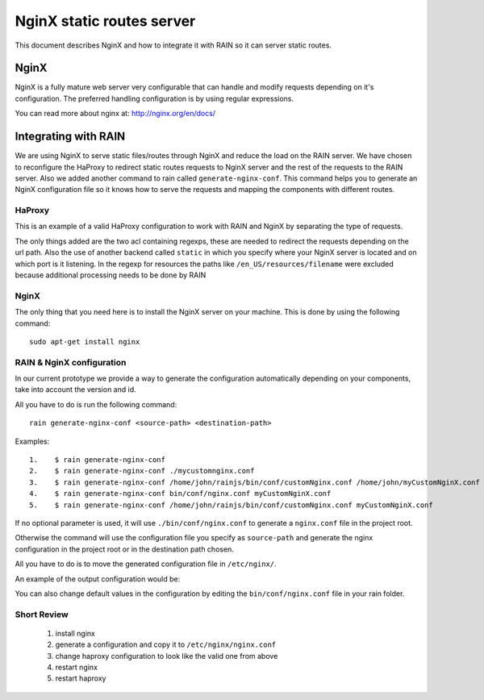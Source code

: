 ==========================
NginX static routes server
==========================

This document describes NginX and how to integrate it with RAIN so it can server static
routes.

-----
NginX
-----

NginX is a fully mature web server very configurable that can handle and modify requests
depending on it's configuration. The preferred handling configuration
is by using regular expressions.

You can read more about nginx at: `http://nginx.org/en/docs/ <http://nginx.org/en/docs/>`_

---------------------
Integrating with RAIN
---------------------

We are using NginX to serve static files/routes through NginX and reduce the load on the
RAIN server. We have chosen to reconfigure the HaProxy to redirect static routes requests
to NginX server and the rest of the requests to the RAIN server. Also we added another command
to rain called ``generate-nginx-conf``. This command helps you to generate an NginX configuration
file so it knows how to serve the requests and mapping the components with different routes.


.......
HaProxy
.......

This is an example of a valid HaProxy configuration to work with RAIN and NginX by separating the
type of requests.

.. code-block:: javascript
    :linenos:

    global
        maxconn 40
        daemon
        #debug
        user nobody

    defaults
        mode http
        option http-server-close
        timeout connect 500000s
        timeout client 500000s
        timeout server 50000s
        timeout http-keep-alive 5000s
        timeout http-request 5000s
        timeout queue 5000s
        timeout tarpit 5000s
        option forwardfor

    listen RAIN_http *:80
        mode http
        stats uri /haproxy
        acl is_javascript path_reg ^\/([\w-]+)\/(?:(\d(?:\.\d)?(?:\.\d)?)\/)?(?:js)\/(.+)
        acl is_resource path_reg ^\/([\w-]+)\/(?:((?:\d\.)?\d\.\d)\/)?!(?:([a-z]{2}_[A-Z]{2})\/)resources\/(.+)
        use_backend static if is_javascript
        use_backend static if is_resource
        default_backend RAIN_server

    backend RAIN_server
        server s1 127.0.0.1:1337 check fall 1 inter 1000ms

    backend static
        server s1 127.0.0.1:8080 check fall 1 inter 1000ms


The only things added are the two acl containing regexps, these are needed to redirect the requests
depending on the url path. Also the use of another backend called ``static`` in which you specify
where your NginX server is located and on which port is it listening. In the regexp for
resources the paths like ``/en_US/resources/filename`` were excluded because additional
processing needs to be done by RAIN


.....
NginX
.....

The only thing that you need here is to install the NginX server on your machine. This is done by
using the following command::
    sudo apt-get install nginx


..........................
RAIN & NginX configuration
..........................

In our current prototype we provide a way to generate the configuration automatically depending on your
components, take into account the version and id.

All you have to do is run the following command::

    rain generate-nginx-conf <source-path> <destination-path>


Examples::

  1.    $ rain generate-nginx-conf
  2.    $ rain generate-nginx-conf ./mycustomnginx.conf
  3.    $ rain generate-nginx-conf /home/john/rainjs/bin/conf/customNginx.conf /home/john/myCustomNginX.conf
  4.    $ rain generate-nginx-conf bin/conf/nginx.conf myCustomNginX.conf
  5.    $ rain generate-nginx-conf /home/john/rainjs/bin/conf/customNginx.conf myCustomNginX.conf

If no optional parameter is used, it will use ``./bin/conf/nginx.conf`` to generate a ``nginx.conf`` file
in the project root.

Otherwise the command will use the configuration file you specify as ``source-path`` and generate the
nginx configuration in the project root or in the destination path chosen.

All you have to do is to move the generated configuration file in ``/etc/nginx/``.

An example of the output configuration would be:

.. code-block:: javascript
    :linenos:

    user root;
    events {
    	worker_connections 1024;
    }
    http {
    	include mime.types;
    	default_type application/octet-stream;
    	sendfile on;
    	gzip on;
    	upstream backend {
    		server 127.0.0.1:1337;
    	}
    	server {
    		listen 8080;
    		server_name localhost;
    		charset UTF-8;
            location / {
            }
            location ~* example/.*(js.*\.js)$ {
                alias /home/atrifan/my_space/rainjs/components/example_list/client/$1;
            }
            location ~* example/.*(resources.*)$ {
                alias /home/atrifan/my_space/rainjs/components/example_list/$1;
            }
            location ~* language_selector/.*(js.*\.js)$ {
                alias /home/atrifan/my_space/rainjs/components/language_selector/client/$1;
            }
            location ~* language_selector/.*(resources.*)$ {
                alias /home/atrifan/my_space/rainjs/components/language_selector/$1;
            }
            location ~* container_example/.*(js.*\.js)$ {
                alias /home/atrifan/my_space/rainjs/components/container_example_2_0/client/$1;
            }
            location ~* container_example/.*(resources.*)$ {
                alias /home/atrifan/my_space/rainjs/components/container_example_2_0/$1;
            }
            location ~* error/.*(js.*\.js)$ {
                alias /home/atrifan/my_space/rainjs/components/error/client/$1;
            }
            location ~* error/.*(resources.*)$ {
                alias /home/atrifan/my_space/rainjs/components/error/$1;
            }
            location ~* external_theming/.*(js.*\.js)$ {
                alias /home/atrifan/my_space/rainjs/components/external_theming/client/$1;
            }
            location ~* external_theming/.*(resources.*)$ {
                alias /home/atrifan/my_space/rainjs/components/external_theming/$1;
            }
            location ~* core/.*(js.*\.js)$ {
                alias /home/atrifan/my_space/rainjs/components/core/client/$1;
            }
            location ~* core/.*(resources.*)$ {
                alias /home/atrifan/my_space/rainjs/components/core/$1;
            }
            location ~* demo_container/.*(js.*\.js)$ {
                alias /home/atrifan/my_space/rainjs/components/demo_container/client/$1;
            }
            location ~* demo_container/.*(resources.*)$ {
                alias /home/atrifan/my_space/rainjs/components/demo_container/$1;
            }
            location ~* placeholder/.*(js.*\.js)$ {
                alias /home/atrifan/my_space/rainjs/components/placeholder/client/$1;
            }
            location ~* placeholder/.*(resources.*)$ {
                alias /home/atrifan/my_space/rainjs/components/placeholder/$1;
            }
            location ~* layout/.*(js.*\.js)$ {
                alias /home/atrifan/my_space/rainjs/components/layout/client/$1;
            }
            location ~* layout/.*(resources.*)$ {
                alias /home/atrifan/my_space/rainjs/components/layout/$1;
            }
            location ~* css-renderer/.*(js.*\.js)$ {
                alias /home/atrifan/my_space/rainjs/components/css_renderer/client/$1;
            }
            location ~* css-renderer/.*(resources.*)$ {
                alias /home/atrifan/my_space/rainjs/components/css_renderer/$1;
            }
    	}
    }

You can also change default values in the configuration by editing the ``bin/conf/nginx.conf``
file in your rain folder.

............
Short Review
............

 1. install nginx
 2. generate a configuration and copy it to ``/etc/nginx/nginx.conf``
 3. change haproxy configuration to look like the valid one from above
 4. restart nginx
 5. restart haproxy

